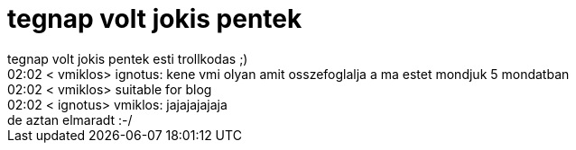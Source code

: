 = tegnap volt jokis pentek

:slug: tegnap_volt_jokis_pentek
:category: geek
:tags: hu
:date: 2006-12-02T14:00:50Z
++++
tegnap volt jokis pentek esti trollkodas ;)<br />02:02 &lt; vmiklos&gt; ignotus: kene vmi olyan amit osszefoglalja a ma estet mondjuk 5 mondatban<br />02:02 &lt; vmiklos&gt; suitable for blog<br />02:02 &lt; ignotus&gt; vmiklos: jajajajajaja<br />de aztan elmaradt :-/<br />
++++
